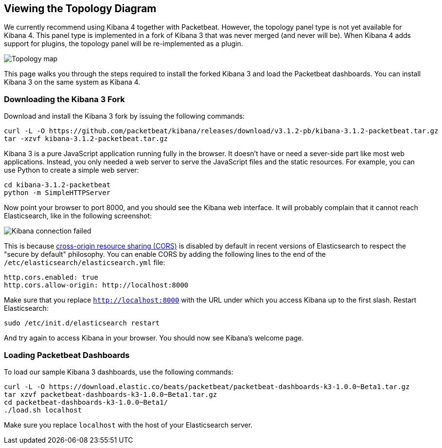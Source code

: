 == Viewing the Topology Diagram

We currently recommend using Kibana 4 together with Packetbeat. However, the topology panel type is not yet available for Kibana 4. This panel type is implemented in a fork of Kibana 3 that was never merged
(and never will be). When Kibana 4 adds support for plugins, the topology panel will be
re-implemented as a plugin.

image:./images/topology_map.png[Topology map]

This page walks you through the steps required to install the forked Kibana 3
and load the Packetbeat dashboards. You can install Kibana 3 on the same system
as Kibana 4.

=== Downloading the Kibana 3 Fork

Download and install the Kibana 3 fork by issuing the following commands:

[source,shell]
----------------------------------------------------------------------
curl -L -O https://github.com/packetbeat/kibana/releases/download/v3.1.2-pb/kibana-3.1.2-packetbeat.tar.gz
tar -xzvf kibana-3.1.2-packetbeat.tar.gz
----------------------------------------------------------------------

Kibana 3 is a pure JavaScript application running fully in the browser. It
doesn't have or need a sever-side part like most web applications. Instead,
you only needed a web server to serve the JavaScript files and the static
resources. For example, you can use Python to create a simple web server:

[source,shell]
----------------------------------------------------------------------
cd kibana-3.1.2-packetbeat
python -m SimpleHTTPServer
----------------------------------------------------------------------

Now point your browser to port 8000, and you should see the Kibana web
interface. It will probably complain that it cannot reach Elasticsearch, like
in the following screenshot:

image:./images/kibana_connection_failed.png[Kibana connection failed]

This is because
http://en.wikipedia.org/wiki/Cross-origin_resource_sharing[cross-origin resource sharing (CORS)] is
disabled by default in recent versions of Elasticsearch to respect the "secure
by default" philosophy. You can enable CORS by adding the following lines to the
end of the `/etc/elasticsearch/elasticsearch.yml` file:

[source,yaml]
----------------------------------------------------------------------
http.cors.enabled: true
http.cors.allow-origin: http://localhost:8000
----------------------------------------------------------------------

Make sure that you replace `http://localhost:8000` with the URL under which you
access Kibana up to the first slash. Restart Elasticsearch:

[source,shell]
----------------------------------------------------------------------
sudo /etc/init.d/elasticsearch restart
----------------------------------------------------------------------

And try again to access Kibana in your browser. You should now see
Kibana's welcome page.

=== Loading Packetbeat Dashboards

To load our sample Kibana 3 dashboards, use the following commands:

[source,shell]
----------------------------------------------------------------------
curl -L -O https://download.elastic.co/beats/packetbeat/packetbeat-dashboards-k3-1.0.0~Beta1.tar.gz
tar xzvf packetbeat-dashboards-k3-1.0.0~Beta1.tar.gz
cd packetbeat-dashboards-k3-1.0.0~Beta1/
./load.sh localhost
----------------------------------------------------------------------

Make sure you replace `localhost` with the host of your Elasticsearch
server.

